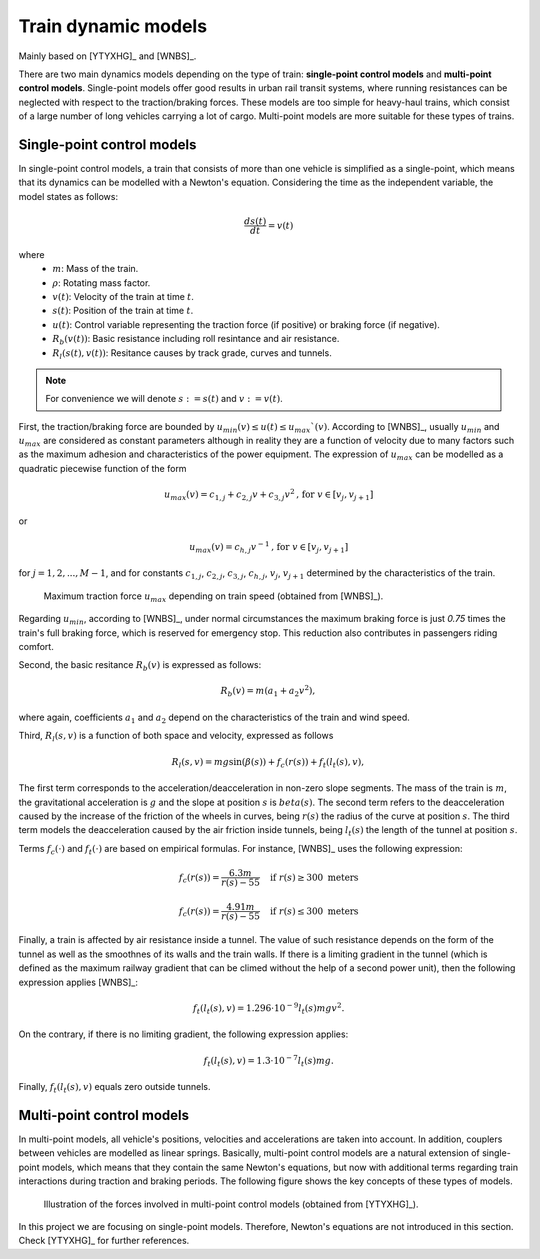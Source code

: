 .. _train-dynamic-models:

Train dynamic models
--------------------

Mainly based on [YTYXHG]_ and [WNBS]_.

There are two main dynamics models depending on the type of train: **single-point control models** and **multi-point control models**. Single-point models offer good results in urban rail transit systems, where running resistances can be neglected with respect to the traction/braking forces. These models are too simple for heavy-haul trains, which consist of a large number of long vehicles carrying a lot of cargo. Multi-point models are more suitable for these types of trains.

Single-point control models
```````````````````````````

In single-point control models, a train that consists of more than one vehicle is simplified as a single-point, which means that its dynamics can be modelled with a Newton's equation. Considering the time as the independent variable, the model states as follows:

.. math::
   :label: traindynamicseq

   m\rho\frac{dv(t)}{dt} = u(t) - R_b(t) - R_l(s(t), v(t))

.. math::

   \frac{ds(t)}{dt} = v(t)

where
   - :math:`m`: Mass of the train.
   - :math:`\rho`: Rotating mass factor.
   - :math:`v(t)`: Velocity of the train at time :math:`t`.
   - :math:`s(t)`: Position of the train at time :math:`t`.
   - :math:`u(t)`: Control variable representing the traction force (if positive) or braking force (if negative).
   - :math:`R_b(v(t))`: Basic resistance including roll resintance and air resistance.
   - :math:`R_l(s(t),v(t))`: Resitance causes by track grade, curves and tunnels.

.. note::

   For convenience we will denote :math:`s:=s(t)` and :math:`v:=v(t)`.

First, the traction/braking force are bounded by :math:`u_{min}(v) \leq u(t) \leq u_{max}`(v)`. According to [WNBS]_\ , usually :math:`u_{min}` and :math:`u_{max}` are considered as constant parameters although in reality they are a function of velocity due to many factors such as the maximum adhesion and characteristics of the power equipment. The expression of :math:`u_{max}` can be modelled as a quadratic piecewise function of the form

.. math::

   u_{max}(v) = c_{1,j} + c_{2,j}v + c_{3,j}v^2 \text{, for } v\in [v_j, v_{j+1}]

or 

.. math::

   u_{max}(v) = c_{h,j}v^{-1} \text{, for } v\in [v_j, v_{j+1}]

for :math:`j = 1, 2, ..., M-1`, and for constants :math:`c_{1,j}`, :math:`c_{2,j}`, :math:`c_{3,j}`, :math:`c_{h,j}`, :math:`v_j`, :math:`v_{j+1}` determined by the characteristics of the train.

.. figure:: /_static/maximum_traction_force_ATO.jpg
   :alt: Maximum traction force depending on train speed.
   
   Maximum traction force :math:`u_{max}` depending on train speed (obtained from [WNBS]_\ ).

Regarding :math:`u_{min}`, according to [WNBS]_\ , under normal circumstances the maximum braking force is just *0.75* times the train's full braking force, which is reserved for emergency stop. This reduction also contributes in passengers riding comfort.

Second, the basic resitance :math:`R_b(v)` is expressed as follows:

.. math::

   R_b(v) = m(a_1 + a_2v^2),

where again, coefficients :math:`a_1` and :math:`a_2` depend on the characteristics of the train and wind speed.

Third, :math:`R_l(s,v)` is a function of both space and velocity, expressed as follows

.. math::

   R_l(s,v) = mg\sin(\beta(s)) + f_c(r(s)) + f_t(l_t(s), v),

The first term corresponds to the acceleration/deacceleration in non-zero slope segments. The mass of the train is :math:`m`, the gravitational acceleration is :math:`g` and the slope at position :math:`s` is :math:`beta(s)`. The second term refers to the deacceleration caused by the increase of the friction of the wheels in curves, being :math:`r(s)` the radius of the curve at position :math:`s`. The third term models the deacceleration caused by the air friction inside tunnels, being :math:`l_t(s)` the length of the tunnel at position :math:`s`.

Terms :math:`f_c(\cdot)` and :math:`f_t(\cdot)` are based on empirical formulas. For instance, [WNBS]_ uses the following expression:

.. math::

   f_c(r(s)) = \frac{6.3m}{r(s) - 55} \quad \text{if } r(s)\geq 300\text{ meters}

.. math::

   f_c(r(s)) = \frac{4.91m}{r(s) - 55} \quad \text{if } r(s)\le 300\text{ meters}

Finally, a train is affected by air resistance inside a tunnel. The value of such resistance depends on the form of the tunnel as well as the smoothnes of its walls and the train walls. If there is a limiting gradient in the tunnel (which is defined as the maximum railway gradient that can be climed without the help of a second power unit), then the following expression applies [WNBS]_:

.. math::

   f_t(l_t(s), v) = 1.296\cdot10^{-9}l_t(s)mgv^2.

On the contrary, if there is no limiting gradient, the following expression applies:

.. math::

   f_t(l_t(s), v) = 1.3\cdot10^{-7}l_t(s)mg.

Finally, :math:`f_t(l_t(s), v)` equals zero outside tunnels.


Multi-point control models
``````````````````````````

In multi-point models, all vehicle's positions, velocities and accelerations are taken into account. In addition, couplers between vehicles are modelled as linear springs. Basically, multi-point control models are a natural extension of single-point models, which means that they contain the same Newton's equations, but now with additional terms regarding train interactions during traction and braking periods. The following figure shows the key concepts of these types of models.

.. figure:: /_static/multi-point_control_model_ATO.jpg
   :alt: Illustration of the forces involved in multi-point control models.
   
   Illustration of the forces involved in multi-point control models (obtained from [YTYXHG]_\ ).

In this project we are focusing on single-point models. Therefore, Newton's equations are not introduced in this section. Check [YTYXHG]_ for further references.
